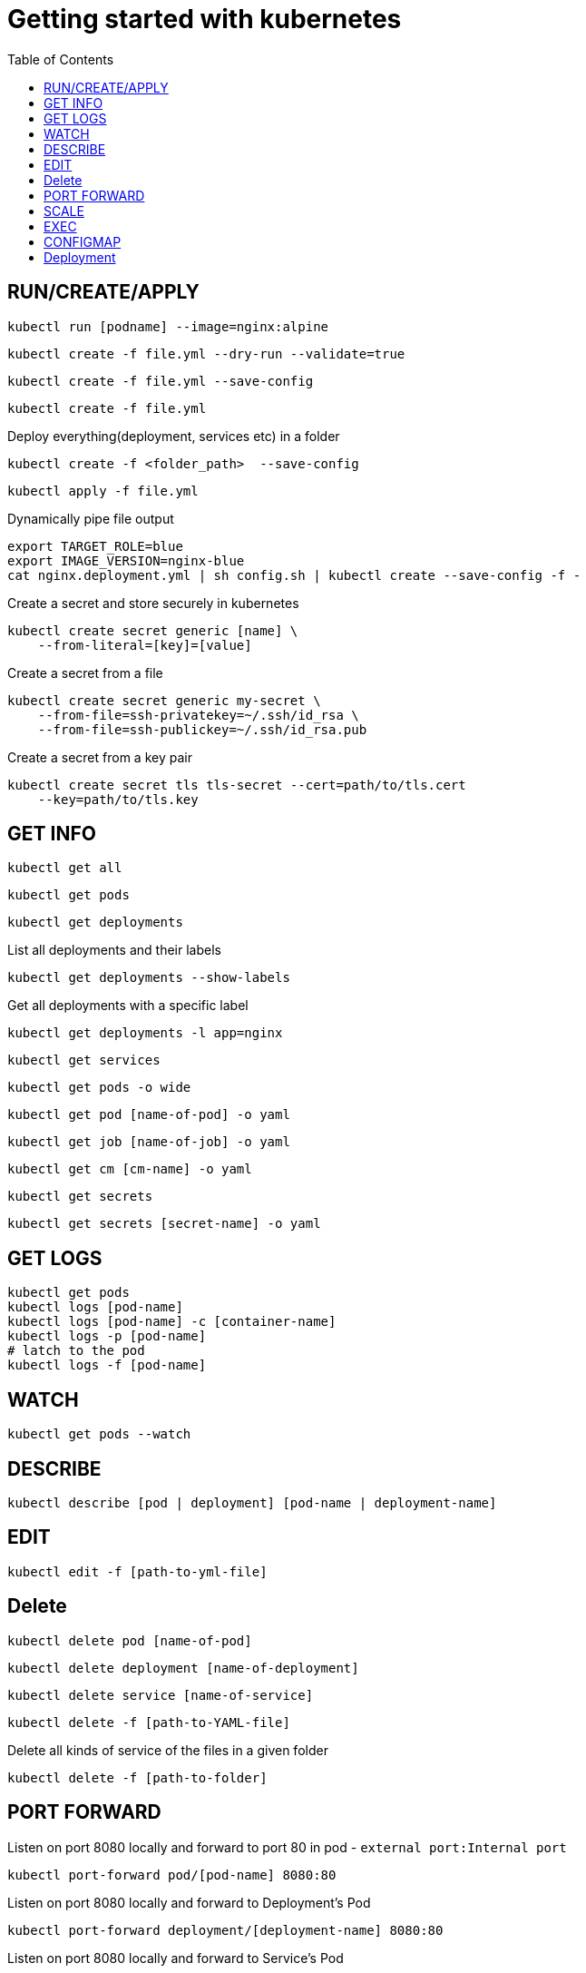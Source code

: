 :imagesdir: images
:couchbase_version: current
:toc:
:project_id: gs-how-to-kubernetes
:icons: font
:source-highlighter: prettify
:tags: guides,meta

= Getting started with kubernetes

== RUN/CREATE/APPLY
[source,bash]
----
kubectl run [podname] --image=nginx:alpine 
----

[source,bash]
----
kubectl create -f file.yml --dry-run --validate=true
----

[source,bash]
----
kubectl create -f file.yml --save-config
----

[source,bash]
----
kubectl create -f file.yml 
----

Deploy everything(deployment, services etc) in a folder 
[source,bash]
----
kubectl create -f <folder_path>  --save-config
----

[source,bash]
----
kubectl apply -f file.yml
----

Dynamically pipe file output
[source,bash]
----
export TARGET_ROLE=blue
export IMAGE_VERSION=nginx-blue
cat nginx.deployment.yml | sh config.sh | kubectl create --save-config -f -
----

Create a secret and store securely in kubernetes
[source,bash]
----
kubectl create secret generic [name] \
    --from-literal=[key]=[value]
----
Create a secret from a file
[source,bash]
----
kubectl create secret generic my-secret \
    --from-file=ssh-privatekey=~/.ssh/id_rsa \
    --from-file=ssh-publickey=~/.ssh/id_rsa.pub
---- 
Create a secret from a key pair
[source,bash]
----
kubectl create secret tls tls-secret --cert=path/to/tls.cert
    --key=path/to/tls.key
---- 


== GET INFO
[source,bash]
----
kubectl get all
----

[source,bash]
----
kubectl get pods
----

[source,bash]
----
kubectl get deployments
----

List all deployments and their labels
[source,bash]
----
kubectl get deployments --show-labels
----

Get all deployments with a specific label
[source,bash]
----
kubectl get deployments -l app=nginx
----

[source,bash]
----
kubectl get services
----

[source,bash]
----
kubectl get pods -o wide
----

[source,bash]
----
kubectl get pod [name-of-pod] -o yaml
----

[source,bash]
----
kubectl get job [name-of-job] -o yaml
----

[source,bash]
----
kubectl get cm [cm-name] -o yaml
----

[source,bash]
----
kubectl get secrets
----

[source,bash]
----
kubectl get secrets [secret-name] -o yaml
----

== GET LOGS

[source,bash]
----
kubectl get pods
kubectl logs [pod-name] 
kubectl logs [pod-name] -c [container-name]
kubectl logs -p [pod-name]
# latch to the pod
kubectl logs -f [pod-name]
----

== WATCH
[source,bash]
----
kubectl get pods --watch
----


== DESCRIBE
[source,bash]
----
kubectl describe [pod | deployment] [pod-name | deployment-name]
----

== EDIT
[source,bash]
----
kubectl edit -f [path-to-yml-file]
----

== Delete
[source,bash]
----
kubectl delete pod [name-of-pod]
----

[source,bash]
----
kubectl delete deployment [name-of-deployment]
----

[source,bash]
----
kubectl delete service [name-of-service]
----

[source,bash]
----
kubectl delete -f [path-to-YAML-file]
----
Delete all kinds of service of the files in a given folder
[source,bash]
----
kubectl delete -f [path-to-folder]
----

== PORT FORWARD

Listen on port 8080 locally and forward to port 80 in pod - `external port:Internal port`
[source,bash]
----
kubectl port-forward pod/[pod-name] 8080:80
----

Listen on port 8080 locally and forward to Deployment's Pod
[source,bash]
----
kubectl port-forward deployment/[deployment-name] 8080:80
----

Listen on port 8080 locally and forward to Service's Pod
[source,bash]
----
kubectl port-forward service/[service-name] 8080
----

== SCALE

[source,bash]
----
kubectl scale deployment [deployment-name] --replicas=5
----

[source,bash]
----
kubectl scale -f file.deployment.yml --replicas=5
----

== EXEC
[source,bash]
----
kubectl exec [pod-name] -it sh
----

[source,bash]
----
kubectl exec [pod-name] -- curl -s http://podIP
----

== CONFIGMAP
Create a ConfigMap using data from a config file
[source,bash]
----
kubectl create configmap [cm-name] --from-file=[path-to-file]
----
Create a ConfigMap from an env file
[source,bash]
----
kubectl create configmap [cm-name] --from-env-file=[path-to-file]
----
Create a ConfigMap from individual data values
[source,bash]
----
kubectl create configmap [cm-name]
    --from-literal=apiUrl=https://my-api
    --from-literal=otherKey=otherValue
----
Create from a ConfigMap manifest
----
kubectl create -f file.configmap.yml
----

== Deployment
Record the deployment. `-f ./` implies deploy all possible files on the given path
[source,bash]
----
kubectl create -f ./ --save-config --record
----
[source,bash]
----
kubectl apply -f file.deployment.yml --save-config --record
----
status
[source,bash]
----
kubectl rollout status deployment [deployment-name]
----
----
kubectl rollout status -f file.deployment.yml
----
Get information about a deployment
[source,bash]
----
kubectl rollout history deployment [deployment-name]
----
[source,bash]
----
kubectl rollout history deployment [deployment-name] --revision=2
----
Roll-back a deployment
[source,bash]
----
kubectl rollout undo -f file.deployment.yml
----
Roll-back to a specific version
[source,bash]
----
kubectl rollout undo deployment [deployment-name] --to-revision=2
----
